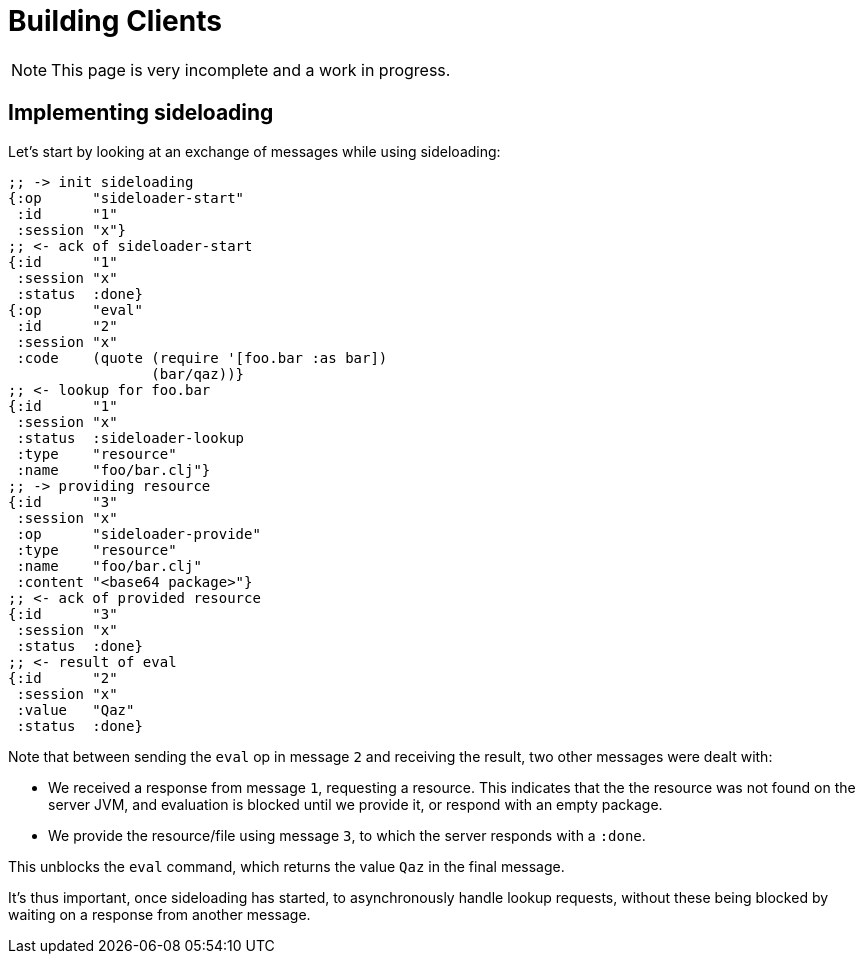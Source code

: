 = Building Clients

NOTE: This page is very incomplete and a work in progress.

== Implementing sideloading

Let's start by looking at an exchange of messages while using sideloading:

[source,clojure]
----
;; -> init sideloading
{:op      "sideloader-start"
 :id      "1"
 :session "x"}
;; <- ack of sideloader-start
{:id      "1"
 :session "x"
 :status  :done}
{:op      "eval"
 :id      "2"
 :session "x"
 :code    (quote (require '[foo.bar :as bar])
                 (bar/qaz))}
;; <- lookup for foo.bar
{:id      "1"
 :session "x"
 :status  :sideloader-lookup
 :type    "resource"
 :name    "foo/bar.clj"}
;; -> providing resource 
{:id      "3"
 :session "x"
 :op      "sideloader-provide"
 :type    "resource"
 :name    "foo/bar.clj"
 :content "<base64 package>"}
;; <- ack of provided resource
{:id      "3"
 :session "x"
 :status  :done}
;; <- result of eval
{:id      "2"
 :session "x"
 :value   "Qaz"
 :status  :done}
----

Note that between sending the `eval` op in message `2` and receiving the result, two other messages were dealt with:

- We received a response from message `1`, requesting a resource. This indicates that the the resource was not found on the server JVM, and evaluation is blocked until we provide it, or respond with an empty package.
- We provide the resource/file using message `3`, to which the server responds with a `:done`. 

This unblocks the `eval` command, which returns the value `Qaz` in the final message.

It's thus important, once sideloading has started, to asynchronously handle lookup requests, without these being blocked by waiting on a response from another message.